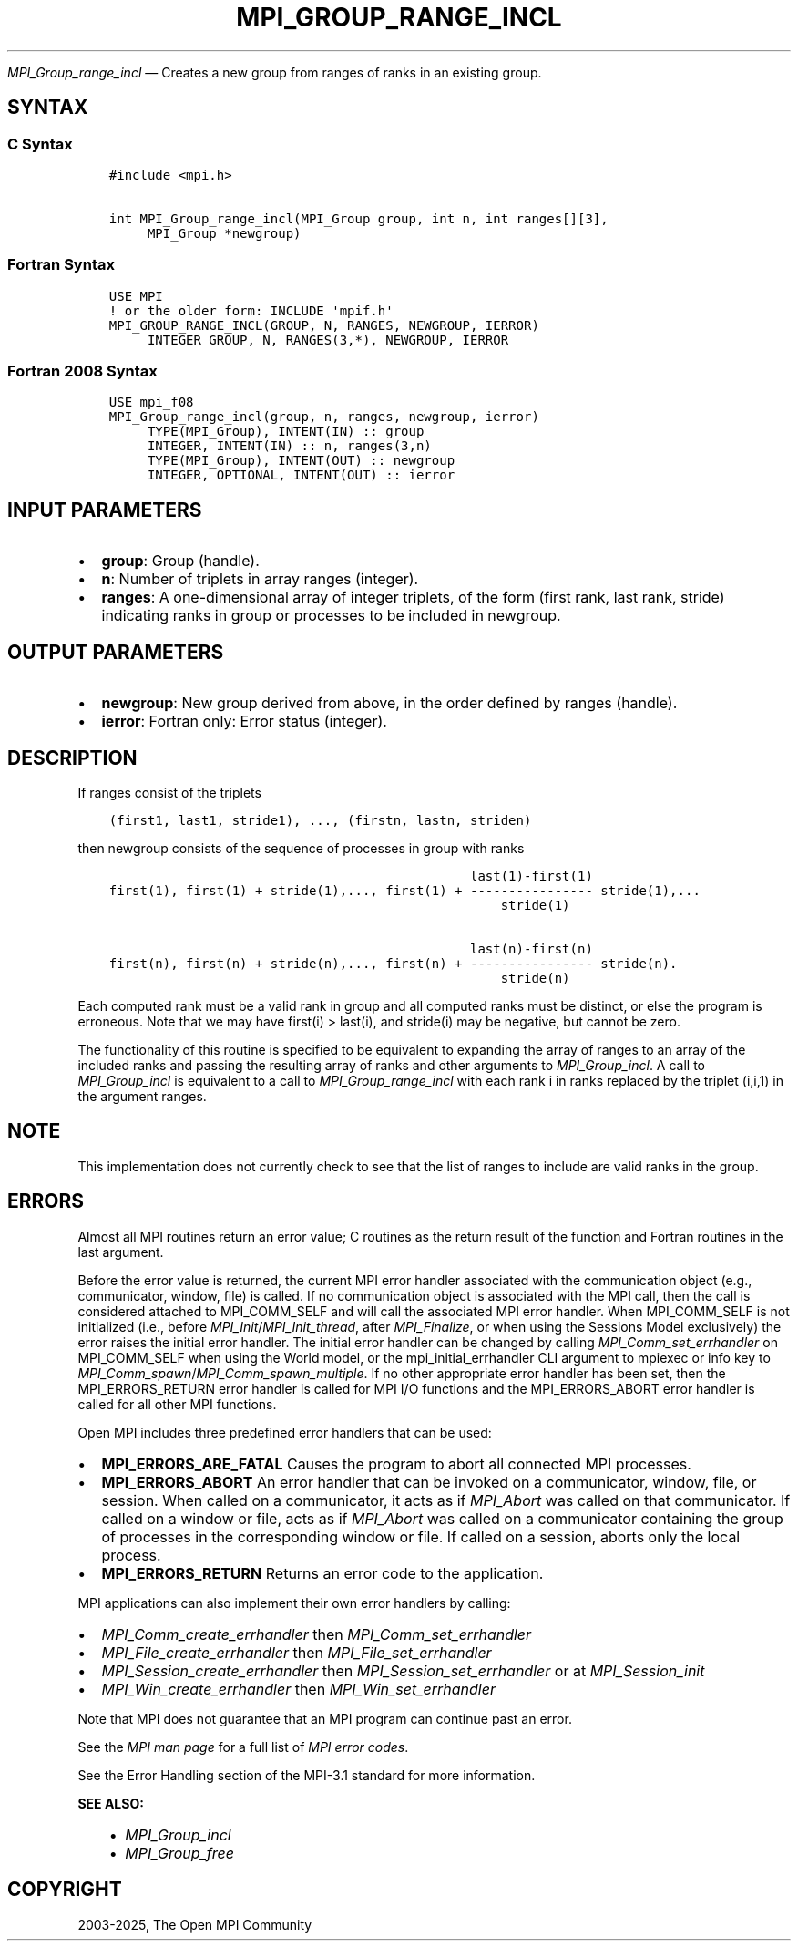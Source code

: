 .\" Man page generated from reStructuredText.
.
.TH "MPI_GROUP_RANGE_INCL" "3" "May 30, 2025" "" "Open MPI"
.
.nr rst2man-indent-level 0
.
.de1 rstReportMargin
\\$1 \\n[an-margin]
level \\n[rst2man-indent-level]
level margin: \\n[rst2man-indent\\n[rst2man-indent-level]]
-
\\n[rst2man-indent0]
\\n[rst2man-indent1]
\\n[rst2man-indent2]
..
.de1 INDENT
.\" .rstReportMargin pre:
. RS \\$1
. nr rst2man-indent\\n[rst2man-indent-level] \\n[an-margin]
. nr rst2man-indent-level +1
.\" .rstReportMargin post:
..
.de UNINDENT
. RE
.\" indent \\n[an-margin]
.\" old: \\n[rst2man-indent\\n[rst2man-indent-level]]
.nr rst2man-indent-level -1
.\" new: \\n[rst2man-indent\\n[rst2man-indent-level]]
.in \\n[rst2man-indent\\n[rst2man-indent-level]]u
..
.sp
\fI\%MPI_Group_range_incl\fP — Creates a new group from ranges of ranks in
an existing group.
.SH SYNTAX
.SS C Syntax
.INDENT 0.0
.INDENT 3.5
.sp
.nf
.ft C
#include <mpi.h>

int MPI_Group_range_incl(MPI_Group group, int n, int ranges[][3],
     MPI_Group *newgroup)
.ft P
.fi
.UNINDENT
.UNINDENT
.SS Fortran Syntax
.INDENT 0.0
.INDENT 3.5
.sp
.nf
.ft C
USE MPI
! or the older form: INCLUDE \(aqmpif.h\(aq
MPI_GROUP_RANGE_INCL(GROUP, N, RANGES, NEWGROUP, IERROR)
     INTEGER GROUP, N, RANGES(3,*), NEWGROUP, IERROR
.ft P
.fi
.UNINDENT
.UNINDENT
.SS Fortran 2008 Syntax
.INDENT 0.0
.INDENT 3.5
.sp
.nf
.ft C
USE mpi_f08
MPI_Group_range_incl(group, n, ranges, newgroup, ierror)
     TYPE(MPI_Group), INTENT(IN) :: group
     INTEGER, INTENT(IN) :: n, ranges(3,n)
     TYPE(MPI_Group), INTENT(OUT) :: newgroup
     INTEGER, OPTIONAL, INTENT(OUT) :: ierror
.ft P
.fi
.UNINDENT
.UNINDENT
.SH INPUT PARAMETERS
.INDENT 0.0
.IP \(bu 2
\fBgroup\fP: Group (handle).
.IP \(bu 2
\fBn\fP: Number of triplets in array ranges (integer).
.IP \(bu 2
\fBranges\fP: A one\-dimensional array of integer triplets, of the form (first rank, last rank, stride) indicating ranks in group or processes to be included in newgroup.
.UNINDENT
.SH OUTPUT PARAMETERS
.INDENT 0.0
.IP \(bu 2
\fBnewgroup\fP: New group derived from above, in the order defined by ranges (handle).
.IP \(bu 2
\fBierror\fP: Fortran only: Error status (integer).
.UNINDENT
.SH DESCRIPTION
.sp
If ranges consist of the triplets
.INDENT 0.0
.INDENT 3.5
.sp
.nf
.ft C
(first1, last1, stride1), ..., (firstn, lastn, striden)
.ft P
.fi
.UNINDENT
.UNINDENT
.sp
then newgroup consists of the sequence of processes in group with ranks
.INDENT 0.0
.INDENT 3.5
.sp
.nf
.ft C
                                               last(1)\-first(1)
first(1), first(1) + stride(1),..., first(1) + \-\-\-\-\-\-\-\-\-\-\-\-\-\-\-\- stride(1),...
                                                   stride(1)

                                               last(n)\-first(n)
first(n), first(n) + stride(n),..., first(n) + \-\-\-\-\-\-\-\-\-\-\-\-\-\-\-\- stride(n).
                                                   stride(n)
.ft P
.fi
.UNINDENT
.UNINDENT
.sp
Each computed rank must be a valid rank in group and all computed ranks
must be distinct, or else the program is erroneous. Note that we may
have first(i) > last(i), and stride(i) may be negative, but cannot be
zero.
.sp
The functionality of this routine is specified to be equivalent to
expanding the array of ranges to an array of the included ranks and
passing the resulting array of ranks and other arguments to
\fI\%MPI_Group_incl\fP\&. A call to \fI\%MPI_Group_incl\fP is equivalent to a call to
\fI\%MPI_Group_range_incl\fP with each rank i in ranks replaced by the triplet
(i,i,1) in the argument ranges.
.SH NOTE
.sp
This implementation does not currently check to see that the list of
ranges to include are valid ranks in the group.
.SH ERRORS
.sp
Almost all MPI routines return an error value; C routines as the return result
of the function and Fortran routines in the last argument.
.sp
Before the error value is returned, the current MPI error handler associated
with the communication object (e.g., communicator, window, file) is called.
If no communication object is associated with the MPI call, then the call is
considered attached to MPI_COMM_SELF and will call the associated MPI error
handler. When MPI_COMM_SELF is not initialized (i.e., before
\fI\%MPI_Init\fP/\fI\%MPI_Init_thread\fP, after \fI\%MPI_Finalize\fP, or when using the Sessions
Model exclusively) the error raises the initial error handler. The initial
error handler can be changed by calling \fI\%MPI_Comm_set_errhandler\fP on
MPI_COMM_SELF when using the World model, or the mpi_initial_errhandler CLI
argument to mpiexec or info key to \fI\%MPI_Comm_spawn\fP/\fI\%MPI_Comm_spawn_multiple\fP\&.
If no other appropriate error handler has been set, then the MPI_ERRORS_RETURN
error handler is called for MPI I/O functions and the MPI_ERRORS_ABORT error
handler is called for all other MPI functions.
.sp
Open MPI includes three predefined error handlers that can be used:
.INDENT 0.0
.IP \(bu 2
\fBMPI_ERRORS_ARE_FATAL\fP
Causes the program to abort all connected MPI processes.
.IP \(bu 2
\fBMPI_ERRORS_ABORT\fP
An error handler that can be invoked on a communicator,
window, file, or session. When called on a communicator, it
acts as if \fI\%MPI_Abort\fP was called on that communicator. If
called on a window or file, acts as if \fI\%MPI_Abort\fP was called
on a communicator containing the group of processes in the
corresponding window or file. If called on a session,
aborts only the local process.
.IP \(bu 2
\fBMPI_ERRORS_RETURN\fP
Returns an error code to the application.
.UNINDENT
.sp
MPI applications can also implement their own error handlers by calling:
.INDENT 0.0
.IP \(bu 2
\fI\%MPI_Comm_create_errhandler\fP then \fI\%MPI_Comm_set_errhandler\fP
.IP \(bu 2
\fI\%MPI_File_create_errhandler\fP then \fI\%MPI_File_set_errhandler\fP
.IP \(bu 2
\fI\%MPI_Session_create_errhandler\fP then \fI\%MPI_Session_set_errhandler\fP or at \fI\%MPI_Session_init\fP
.IP \(bu 2
\fI\%MPI_Win_create_errhandler\fP then \fI\%MPI_Win_set_errhandler\fP
.UNINDENT
.sp
Note that MPI does not guarantee that an MPI program can continue past
an error.
.sp
See the \fI\%MPI man page\fP for a full list of \fI\%MPI error codes\fP\&.
.sp
See the Error Handling section of the MPI\-3.1 standard for
more information.
.sp
\fBSEE ALSO:\fP
.INDENT 0.0
.INDENT 3.5
.INDENT 0.0
.IP \(bu 2
\fI\%MPI_Group_incl\fP
.IP \(bu 2
\fI\%MPI_Group_free\fP
.UNINDENT
.UNINDENT
.UNINDENT
.SH COPYRIGHT
2003-2025, The Open MPI Community
.\" Generated by docutils manpage writer.
.
